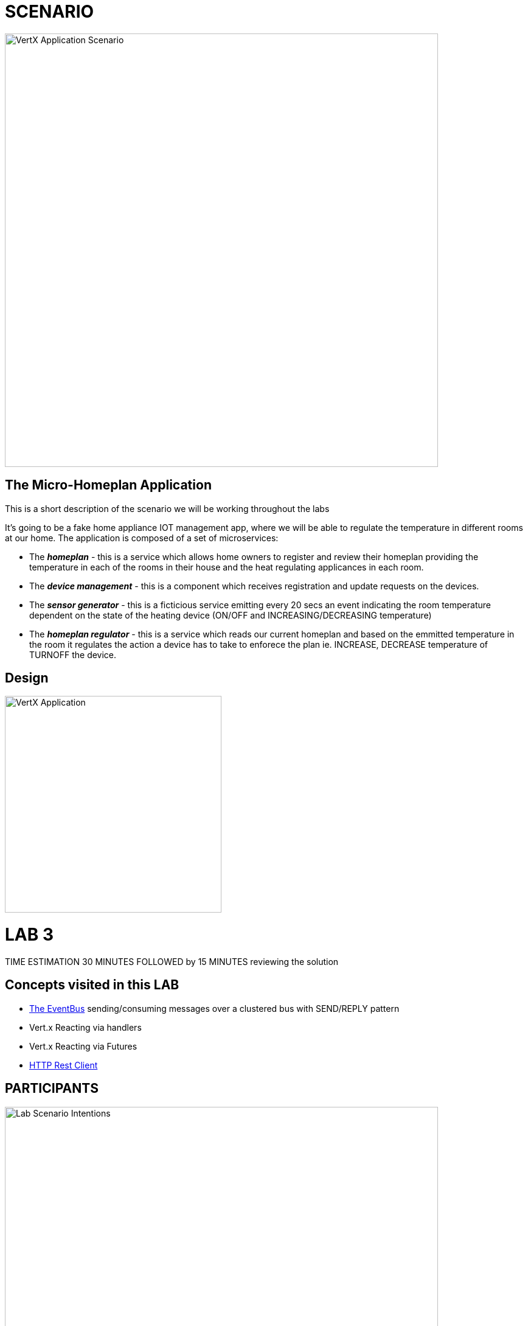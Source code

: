 = SCENARIO

image:images/Visual-Scenario.png["VertX Application Scenario",height=712] 

== The Micro-Homeplan Application

This is a short description of the scenario we will be working throughout the labs

It’s going to be a fake home appliance IOT management app, where we will be able to regulate the temperature in different rooms at our home. The application is composed of a set of microservices:

* The *_homeplan_* - this is a service which allows home owners to register and review their homeplan providing the temperature in each of the rooms in their house and the heat regulating applicances in each room. 

* The *_device management_* - this is a component which receives registration and update requests on the devices.

*  The *_sensor generator_* - this is a ficticious service emitting every 20 secs an event indicating the room temperature dependent on the state of the heating device (ON/OFF and INCREASING/DECREASING temperature)

* The *_homeplan regulator_* - this is a service which reads our current homeplan and based on the emmitted temperature in the room it regulates the action a device has to take to enforece the plan ie. INCREASE, DECREASE temperature of TURNOFF the device.

== Design
image:images/design.png["VertX Application",height=356]

= LAB 3

TIME ESTIMATION 30 MINUTES
FOLLOWED by 15 MINUTES reviewing the solution

== Concepts visited in this LAB

* http://vertx.io/docs/vertx-core/java/#event_bus[The EventBus] sending/consuming messages over a clustered bus with SEND/REPLY pattern
* Vert.x Reacting via handlers
* Vert.x Reacting via Futures
* http://vertx.io/docs/vertx-web-client/java/[HTTP Rest Client]


== PARTICIPANTS

image:images/LAB-3.png["Lab Scenario Intentions",height=712] 

==== STEP 1 - Start a clustered Vert.x application
* clone/unzip https://github.com/skoussou/vertx-reactive-workshop Branch *LAB 3*
* Run the following command to initiate a clustered Vert.X application and you should see the relevant message to indicate clustering has taken place with 3 members

----
open new terminal
cd [REPOSITORY CLONED DIR - Branch LAB-3]/homeplan
mvn compile vertx:run -Dvertx.runArgs="-cluster -Djava.net.preferIPv4Stack=true"

open new terminal
cd [REPOSITORY CLONED DIR - Branch LAB-3]/device-management
mvn compile vertx:run -Dvertx.runArgs="-cluster -Djava.net.preferIPv4Stack=true"

open new terminal
cd [REPOSITORY CLONED DIR - Branch LAB-3]/sensor-generator
mvn compile vertx:run -Dvertx.runArgs="-cluster -Djava.net.preferIPv4Stack=true"
----


==== STEP 2 - Create content for the following parts of the scenario
* Create Content for verticles in *_sensor-generator_* maven project to complete the service
  ** Using resources at http://vertx.io/docs/vertx-web-client/java/[Web Client] Fix method *_getHomePlanIds()_* to make RESTful *GET* call to endpoint */homeplan* to retrieve the *ids* of the registred homeplans
    *** Test the added functionality by executing the request below and checking on the *_sensor-generator_* Vert.x application for the output showing the received homeplan Ids and that the message has been changed _"INFO: FIXME - Getting all homeplans ids"_ for another _"INFO: FIXME - Sending event to address homeplans to get homeplan details for id test3"_ (the same can also be inspected at the *_homeplan_* Vert.x applicatoin console which is serving the request)
  ** Using resources at http://vertx.io/docs/vertx-core/java/#_the_theory around SEND/REPLY pattern Fix method *_getHomePlan()_* to send the given homeplan id to address *_#homeplan_*
     and expect a reply of the HomePlanDTO corresponding to this ID
    *** To test upon saving redeployment you should see in the *_homepln_* Vert.x application console log the following message _"INFO FIXME - NO #homeplan address REPLY - Replied to message successfully"_. This will disappear further down in the lab when we implement _replyWithHomeplan(Message<String> message)_*
  ** Using resources at http://vertx.io/docs/vertx-core/java/#_the_theory around SEND/REPLY pattern Fix method *_getDeviceStatus()_* to send the given sensor id to address *_#device-data_*
     and expect a reply of the DeviceStatusDTO corresponding to this ID
    *** To test upon saving redeployment you should get the error since no REPLY on this addres has been implemented yet. This will be tested along the next part of the lab
----
open new terminal
cd [REPOSITORY CLONED DIR - Branch LAB-3]/homeplan
mvn compile vertx:run -Dvertx.runArgs="-cluster -Djava.net.preferIPv4Stack=true"

open new terminal
cd [REPOSITORY CLONED DIR - Branch LAB-3]/device-management
mvn compile vertx:run -Dvertx.runArgs="-cluster -Djava.net.preferIPv4Stack=true"

open new terminal
cd [REPOSITORY CLONED DIR - Branch LAB-3]/sensor-generator
mvn compile vertx:run -Dvertx.runArgs="-cluster -Djava.net.preferIPv4Stack=true"

open new terminal
cd [REPOSITORY CLONED DIR - Branch LAB-3]/homeplan/data
url -H "Content-Type: application/json" -X POST -d '@test3.json'  http://127.0.0.1:8080/homeplan/test3
----


* Create Content for verticles in *_homeplan_* maven project to complete the service
  ** Using resources at http://vertx.io/docs/vertx-core/java/#event_bus[Vert.x EventBus] Fix method *_replyWithHomeplan(Message<String> message)_* to *_reply_* to a consumed request on *_#homeplans_* address on the bus with the identified homeplan details
    *** To test upon saving redeployment should give you the outcome desired in the *_homeplan_* and in *_sensor-generator_* console logs you will see a new message starting _"INFO: Homeplan returned:..."_

* Create Content for verticles in *_device-management_* maven project to complete the service
    ** Using resources at http://vertx.io/docs/vertx-core/java/#event_bus[Vert.x EventBus] Fix method *_replyDevice(String key, Message<String> message)_* to *_reply_* to a consumed request on *_#device-data_* address on the bus with the identified device details
    *** To test upon saving redeployment should give you the outcome desired in the *_device-management_* and *_sensor-generator_* console logs and finally the ambiance data would have been created for the sensor location and message _"INFO: Publishing in address ambiance-data event..."_ appears

----
open new terminal
cd [REPOSITORY CLONED DIR - Branch LAB-2]/homeplan
mvn compile vertx:run  -Dvertx.runArgs="-cluster -Djava.net.preferIPv4Stack=true"

open new terminal
cd [REPOSITORY CLONED DIR - Branch LAB-2]/device-management
mvn compile vertx:run  -Dvertx.runArgs="-cluster -Djava.net.preferIPv4Stack=true"

open new terminal
cd [REPOSITORY CLONED DIR - Branch LAB-2]/homeplan/data
url -H "Content-Type: application/json" -X POST -d '@test3.json'  http://127.0.0.1:8080/homeplan/test3
----










